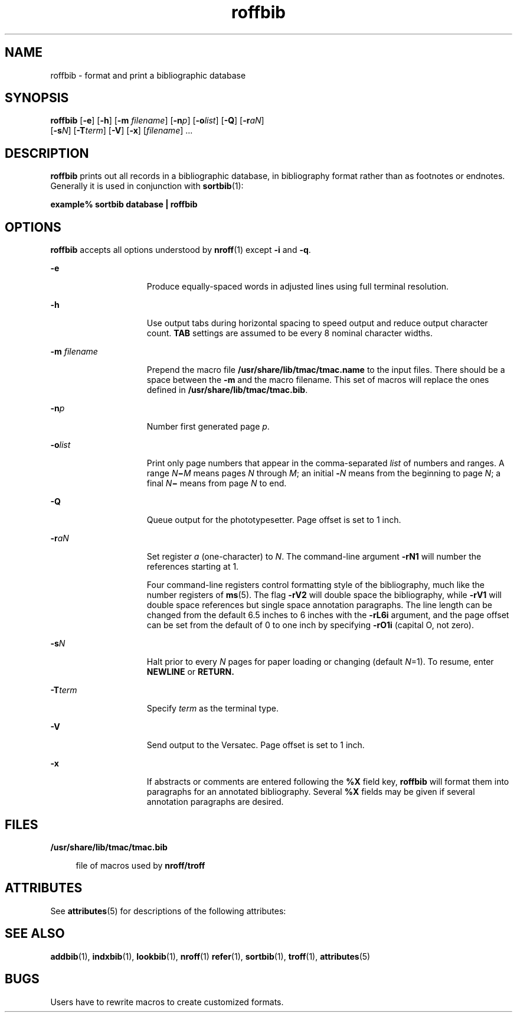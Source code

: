 '\" te
.\" Copyright (c) 1992, Sun Microsystems, Inc.
.\" CDDL HEADER START
.\"
.\" The contents of this file are subject to the terms of the
.\" Common Development and Distribution License (the "License").
.\" You may not use this file except in compliance with the License.
.\"
.\" You can obtain a copy of the license at usr/src/OPENSOLARIS.LICENSE
.\" or http://www.opensolaris.org/os/licensing.
.\" See the License for the specific language governing permissions
.\" and limitations under the License.
.\"
.\" When distributing Covered Code, include this CDDL HEADER in each
.\" file and include the License file at usr/src/OPENSOLARIS.LICENSE.
.\" If applicable, add the following below this CDDL HEADER, with the
.\" fields enclosed by brackets "[]" replaced with your own identifying
.\" information: Portions Copyright [yyyy] [name of copyright owner]
.\"
.\" CDDL HEADER END
.TH roffbib 1 "14 Sep 1992" "SunOS 5.11" "User Commands"
.SH NAME
roffbib \- format and print a bibliographic database
.SH SYNOPSIS
.LP
.nf
\fBroffbib\fR [\fB-e\fR] [\fB-h\fR] [\fB-m\fR \fIfilename\fR] [\fB-n\fIp\fR] [\fB-o\fIlist\fR] [\fB-Q\fR] [\fB-r\fIaN\fR]
     [\fB-s\fIN\fR] [\fB-T\fIterm\fR] [\fB-V\fR] [\fB-x\fR] [\fIfilename\fR] ...
.fi

.SH DESCRIPTION
.sp
.LP
\fBroffbib\fR prints out all records in a bibliographic database, in
bibliography format rather than as footnotes or endnotes. Generally it is
used in conjunction with
.BR sortbib (1):
.sp
.LP
.B "example% sortbib"
.B "database |"
\fBroffbib\fR
.SH OPTIONS
.sp
.LP
\fBroffbib\fR accepts all options understood by
.BR nroff (1)
except
\fB-i\fR and
.BR -q .
.sp
.ne 2
.mk
.na
.B -e
.ad
.RS 15n
.rt
Produce equally-spaced words in adjusted lines using full terminal
resolution.
.RE

.sp
.ne 2
.mk
.na
.B -h
.ad
.RS 15n
.rt
Use output tabs during horizontal spacing to speed output and reduce output
character count.
.B TAB
settings are assumed to be every 8 nominal
character widths.
.RE

.sp
.ne 2
.mk
.na
\fB-m\fI filename\fR
.ad
.RS 15n
.rt
Prepend the macro file
.B /usr/share/lib/tmac/tmac.name
to the input
files. There should be a space between the
.B -m
and the macro filename.
This set of macros will replace the ones defined in
.BR /usr/share/lib/tmac/tmac.bib .
.RE

.sp
.ne 2
.mk
.na
\fB-n\fIp\fR
.ad
.RS 15n
.rt
Number first generated page
.IR p .
.RE

.sp
.ne 2
.mk
.na
\fB-o\fIlist\fR
.ad
.RS 15n
.rt
Print only page numbers that appear in the comma-separated
.I list
of
numbers and ranges. A range \fIN\fB\(mi\fIM\fR means pages \fIN\fR
through \fIM\fR; an initial \fB-\fIN\fR means from the beginning to page
.IR N ;
a final \fIN\fB\(mi\fR means from page
.I N
to end.
.RE

.sp
.ne 2
.mk
.na
.B -Q
.ad
.RS 15n
.rt
Queue output for the phototypesetter.  Page offset is set to 1 inch.
.RE

.sp
.ne 2
.mk
.na
\fB-r\fIaN\fR
.ad
.RS 15n
.rt
Set register
.I a
(one-character) to
.IR N .
The command-line argument
\fB-rN1\fR will number the references starting at 1.
.sp
Four command-line registers control formatting style of the bibliography,
much like the number registers of
.BR ms (5).
The flag
.B -rV2
will
double space the bibliography, while
.B -rV1
will double space references
but single space annotation paragraphs. The line length can be changed from
the default 6.5 inches to 6 inches with the
.B -rL6i
argument, and the
page offset can be set from the default of 0 to one inch by specifying
\fB-rO1i\fR (capital O, not zero).
.RE

.sp
.ne 2
.mk
.na
\fB-s\fIN\fR
.ad
.RS 15n
.rt
Halt prior to every
.I N
pages for paper loading or changing (default
\fIN\fR\|=1). To resume, enter \fBNEWLINE\fR or \fBRETURN.\fR
.RE

.sp
.ne 2
.mk
.na
\fB-T\fIterm\fR
.ad
.RS 15n
.rt
Specify
.I term
as the terminal type.
.RE

.sp
.ne 2
.mk
.na
.B -V
.ad
.RS 15n
.rt
Send output to the Versatec.  Page offset is set to 1 inch.
.RE

.sp
.ne 2
.mk
.na
.B -x
.ad
.RS 15n
.rt
If abstracts or comments are entered following the
.B %X
field key,
\fBroffbib\fR will format them into paragraphs for an annotated
bibliography. Several
.B %X
fields may be given if several annotation
paragraphs are desired.
.RE

.SH FILES
.sp
.ne 2
.mk
.na
.B /usr/share/lib/tmac/tmac.bib
.ad
.sp .6
.RS 4n
file of macros used by \fBnroff/troff\fR
.RE

.SH ATTRIBUTES
.sp
.LP
See
.BR attributes (5)
for descriptions of the following attributes:
.sp

.sp
.TS
tab() box;
cw(2.75i) |cw(2.75i)
lw(2.75i) |lw(2.75i)
.
ATTRIBUTE TYPEATTRIBUTE VALUE
_
AvailabilitySUNWdoc
.TE

.SH SEE ALSO
.sp
.LP
.BR addbib (1),
.BR indxbib (1),
.BR lookbib (1),
.BR nroff (1)
.BR refer (1),
.BR sortbib (1),
.BR troff (1),
.BR attributes (5)
.SH BUGS
.sp
.LP
Users have to rewrite macros to create customized formats.
